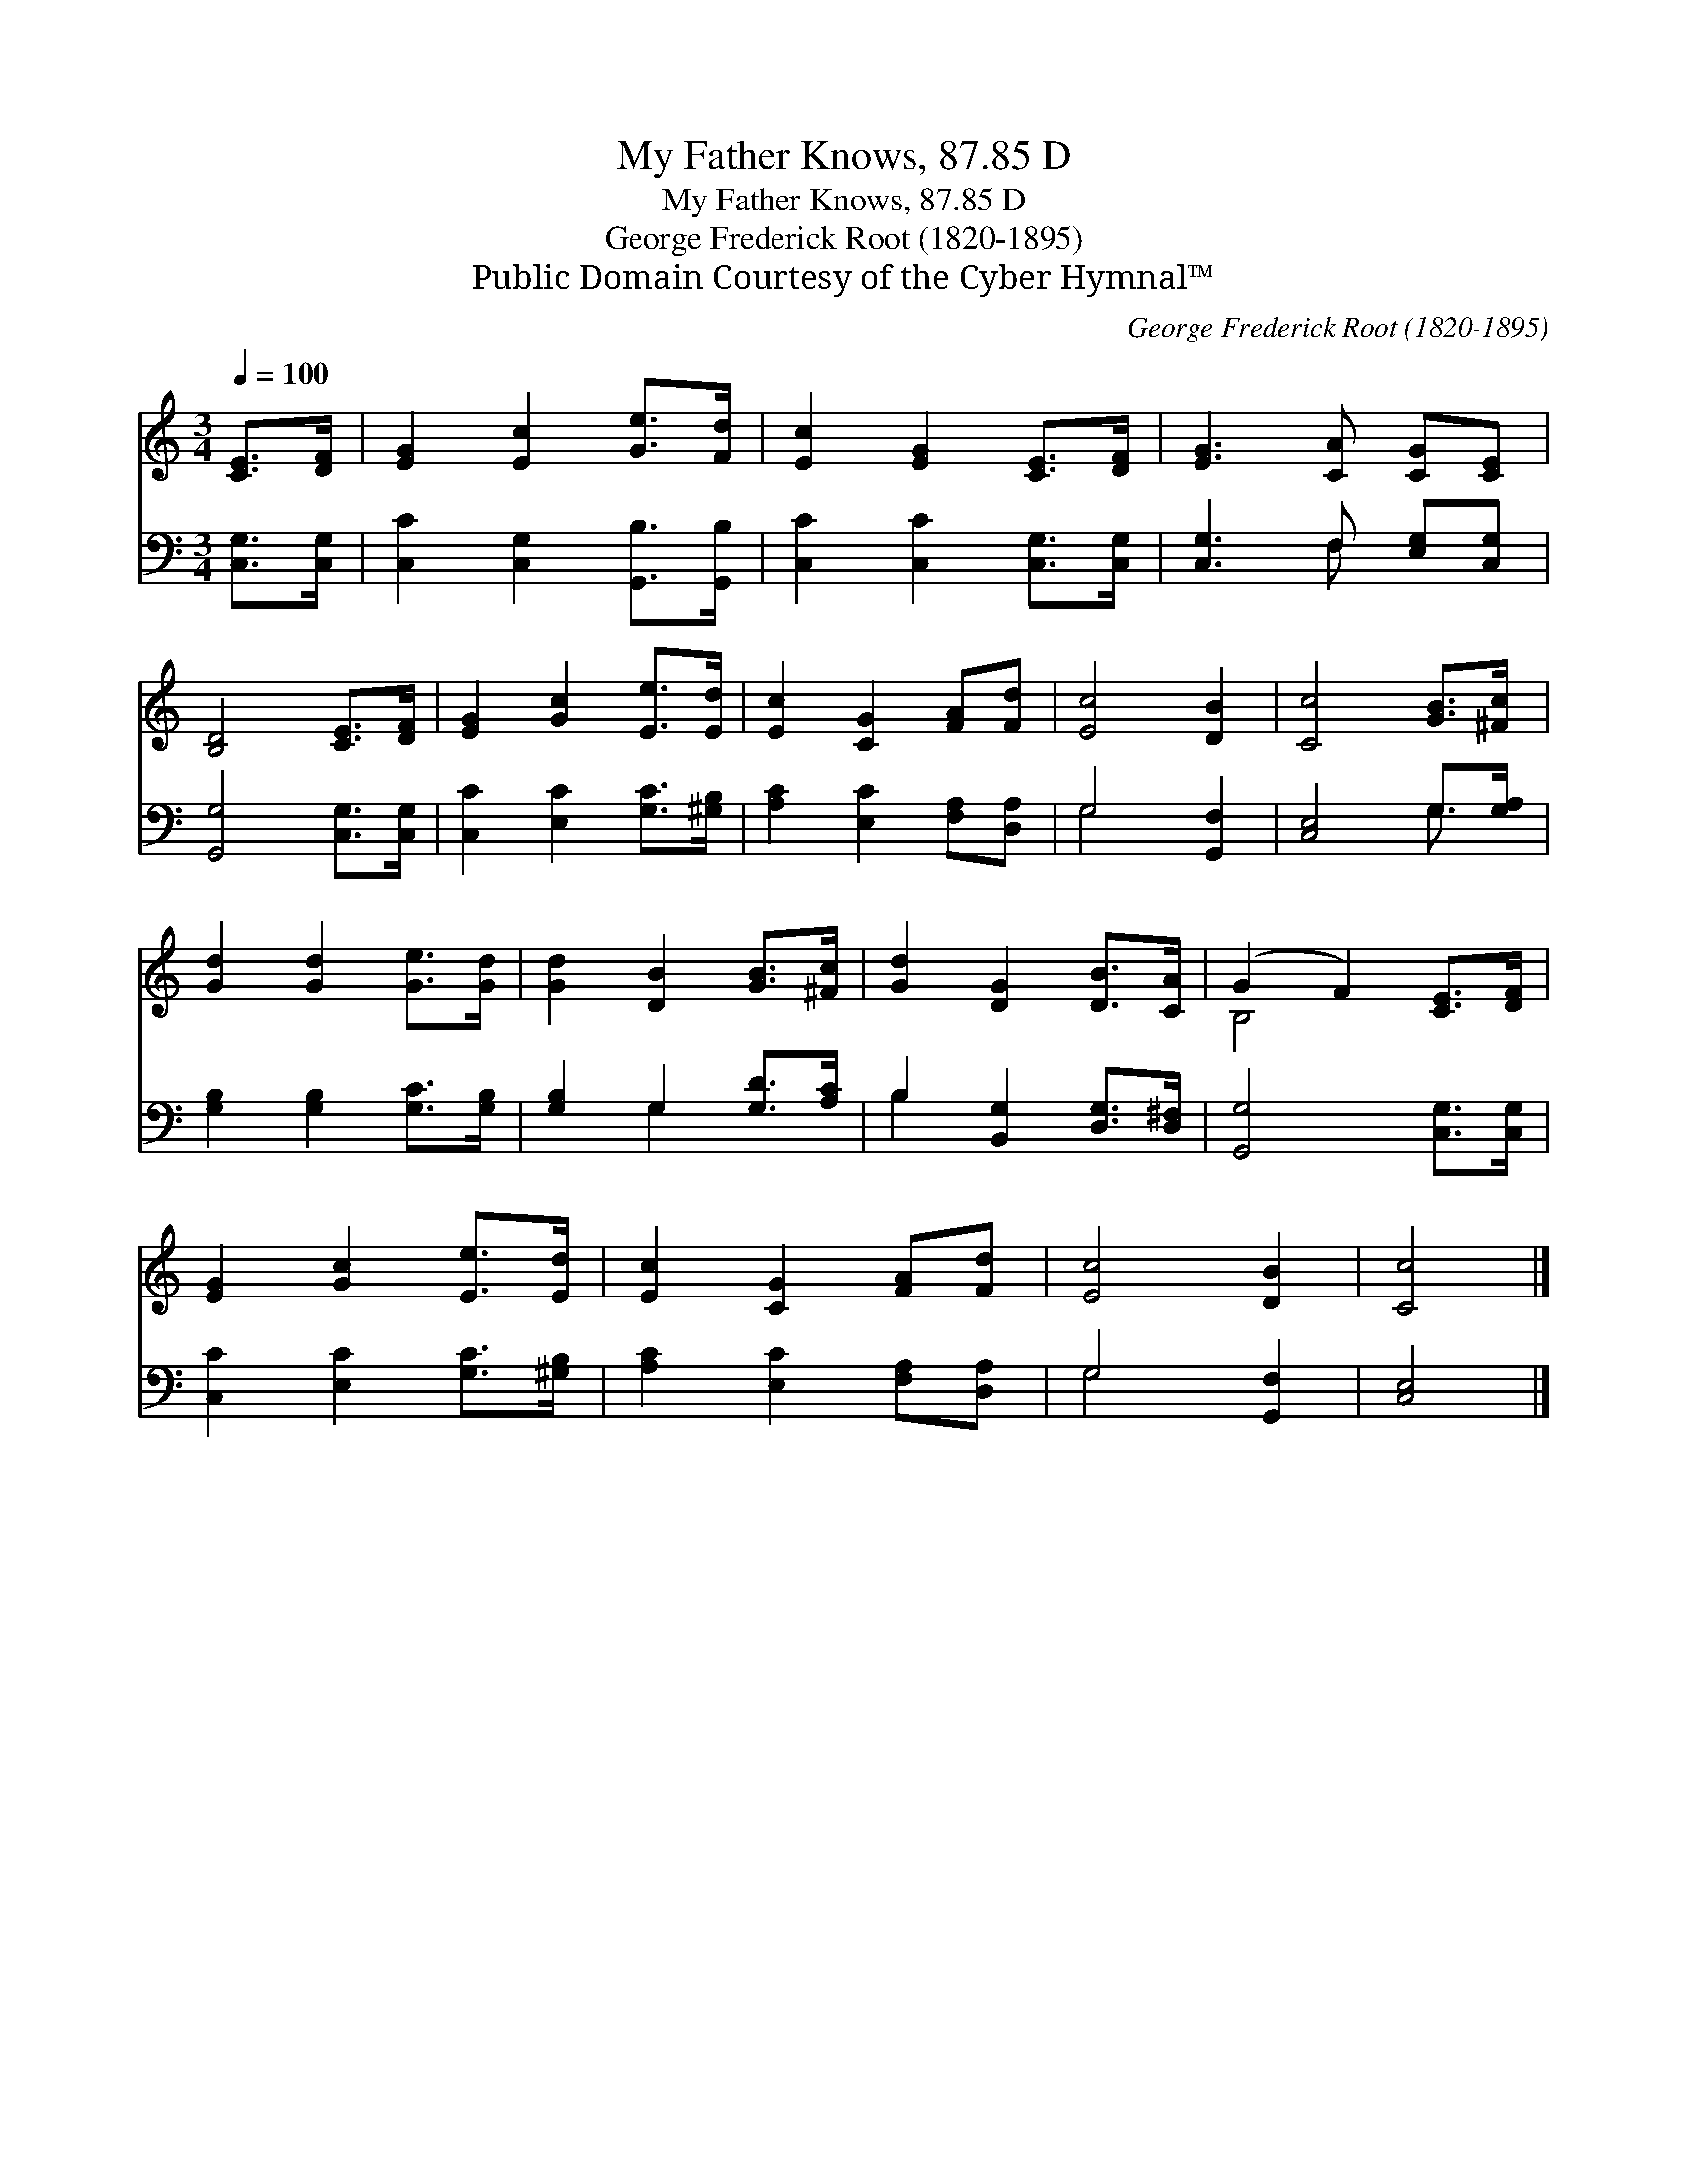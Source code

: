 X:1
T:My Father Knows, 87.85 D
T:My Father Knows, 87.85 D
T:George Frederick Root (1820-1895)
T:Public Domain Courtesy of the Cyber Hymnal™
C:George Frederick Root (1820-1895)
Z:Public Domain
Z:Courtesy of the Cyber Hymnal™
%%score ( 1 2 ) ( 3 4 )
L:1/8
Q:1/4=100
M:3/4
K:C
V:1 treble 
V:2 treble 
V:3 bass 
V:4 bass 
V:1
 [CE]>[DF] | [EG]2 [Ec]2 [Ge]>[Fd] | [Ec]2 [EG]2 [CE]>[DF] | [EG]3 [CA] [CG][CE] | %4
 [B,D]4 [CE]>[DF] | [EG]2 [Gc]2 [Ee]>[Ed] | [Ec]2 [CG]2 [FA][Fd] | [Ec]4 [DB]2 | [Cc]4 [GB]>[^Fc] | %9
 [Gd]2 [Gd]2 [Ge]>[Gd] | [Gd]2 [DB]2 [GB]>[^Fc] | [Gd]2 [DG]2 [DB]>[CA] | (G2 F2) [CE]>[DF] | %13
 [EG]2 [Gc]2 [Ee]>[Ed] | [Ec]2 [CG]2 [FA][Fd] | [Ec]4 [DB]2 | [Cc]4 |] %17
V:2
 x2 | x6 | x6 | x6 | x6 | x6 | x6 | x6 | x6 | x6 | x6 | x6 | B,4 x2 | x6 | x6 | x6 | x4 |] %17
V:3
 [C,G,]>[C,G,] | [C,C]2 [C,G,]2 [G,,B,]>[G,,B,] | [C,C]2 [C,C]2 [C,G,]>[C,G,] | %3
 [C,G,]3 F, [E,G,][C,G,] | [G,,G,]4 [C,G,]>[C,G,] | [C,C]2 [E,C]2 [G,C]>[^G,B,] | %6
 [A,C]2 [E,C]2 [F,A,][D,A,] | G,4 [G,,F,]2 | [C,E,]4 G,>[G,A,] | [G,B,]2 [G,B,]2 [G,C]>[G,B,] | %10
 [G,B,]2 G,2 [G,D]>[A,C] | B,2 [B,,G,]2 [D,G,]>[D,^F,] | [G,,G,]4 [C,G,]>[C,G,] | %13
 [C,C]2 [E,C]2 [G,C]>[^G,B,] | [A,C]2 [E,C]2 [F,A,][D,A,] | G,4 [G,,F,]2 | [C,E,]4 |] %17
V:4
 x2 | x6 | x6 | x3 F, x2 | x6 | x6 | x6 | G,4 x2 | x4 G,3/2 x/ | x6 | x2 G,2 x2 | B,2 x4 | x6 | %13
 x6 | x6 | G,4 x2 | x4 |] %17

